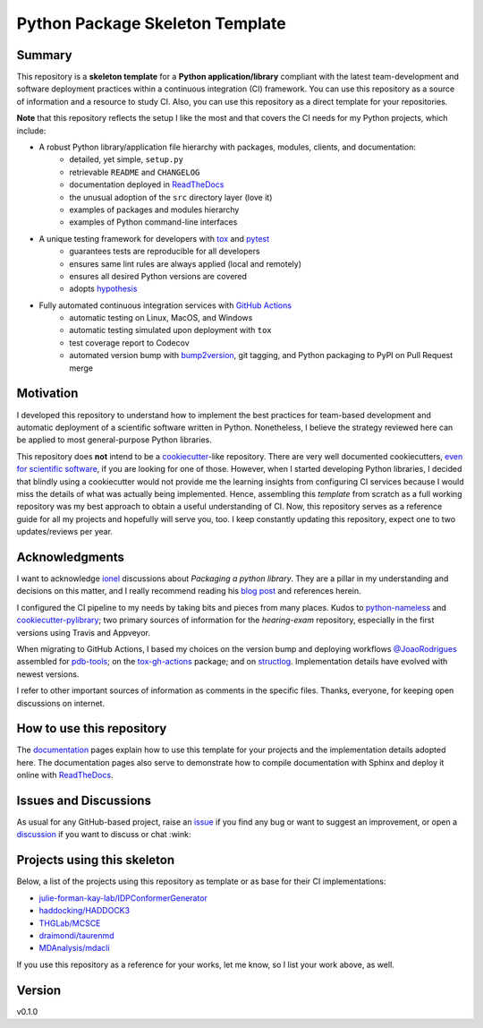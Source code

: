Python Package Skeleton Template
================================

.. image:: https://github.com/draimondi/hearing-exam/workflows/ci/badge.svg?branch=main
    :target: https://github.com/draimondi/hearing-exam/actions?workflow=ci
    :alt: CI

.. image:: https://codecov.io/gh/draimondi/hearing-exam/branch/main/graph/badge.svg
    :target: https://codecov.io/gh/draimondi/hearing-exam
    :alt: Codecov

.. image:: https://api.codeclimate.com/v1/badges/d96cc9a1841a819cd4f5/maintainability
   :target: https://codeclimate.com/github/draimondi/hearing-exam/maintainability
   :alt: Maintainability

.. image:: https://img.shields.io/codeclimate/tech-debt/draimondi/hearing-exam
    :target: https://codeclimate.com/github/draimondi/hearing-exam
    :alt: Code Climate technical debt

.. image:: https://img.shields.io/readthedocs/hearing-exam/latest?label=Read%20the%20Docs
    :target: https://hearing-exam.readthedocs.io/en/latest/index.html
    :alt: Read the Docs

Summary
-------

This repository is a **skeleton template** for a **Python application/library**
compliant with the latest team-development and software deployment practices
within a continuous integration (CI) framework. You can use this repository as a
source of information and a resource to study CI. Also, you can use this
repository as a direct template for your repositories.

**Note** that this repository reflects the setup I like the most and that covers
the CI needs for my Python projects, which include:

* A robust Python library/application file hierarchy with packages, modules, clients, and documentation:
    * detailed, yet simple, ``setup.py``
    * retrievable ``README`` and ``CHANGELOG``
    * documentation deployed in `ReadTheDocs`_
    * the unusual adoption of the ``src`` directory layer (love it)
    * examples of packages and modules hierarchy
    * examples of Python command-line interfaces
* A unique testing framework for developers with `tox`_ and `pytest`_
    * guarantees tests are reproducible for all developers
    * ensures same lint rules are always applied (local and remotely)
    * ensures all desired Python versions are covered
    * adopts `hypothesis`_
* Fully automated continuous integration services with `GitHub Actions`_
    * automatic testing on Linux, MacOS, and Windows
    * automatic testing simulated upon deployment with ``tox``
    * test coverage report to Codecov
    * automated version bump with `bump2version`_, git tagging, and Python packaging to PyPI on Pull Request merge

Motivation
----------

I developed this repository to understand how to implement the best practices
for team-based development and automatic deployment of a scientific software
written in Python. Nonetheless, I believe the strategy reviewed here can be
applied to most general-purpose Python libraries.

This repository does **not** intend to be a `cookiecutter`_-like repository.
There are very well documented cookiecutters, `even for scientific software`_,
if you are looking for one of those. However, when I started developing Python
libraries, I decided that blindly using a cookiecutter would not provide me the
learning insights from configuring CI services because I would miss the details
of what was actually being implemented. Hence, assembling this *template* from
scratch as a full working repository was my best approach to obtain a useful
understanding of CI.  Now, this repository serves as a reference guide for all
my projects and hopefully will serve you, too. I keep constantly updating this
repository, expect one to two updates/reviews per year.

Acknowledgments
---------------

I want to acknowledge `ionel`_ discussions about *Packaging a python library*.
They are a pillar in my understanding and decisions on this matter, and I really
recommend reading his `blog post`_ and references herein.

I configured the CI pipeline to my needs by taking bits and pieces from many
places. Kudos to `python-nameless`_ and `cookiecutter-pylibrary`_; two primary
sources of information for the *hearing-exam* repository, especially
in the first versions using Travis and Appveyor.

When migrating to GitHub Actions, I based my choices on the version bump and
deploying workflows `@JoaoRodrigues <https://github.com/JoaoRodrigues>`_
assembled for `pdb-tools`_; on the `tox-gh-actions`_ package; and on
`structlog`_. Implementation details have evolved with newest versions.

I refer to other important sources of information as comments in the specific
files. Thanks, everyone, for keeping open discussions on internet.

How to use this repository
--------------------------

The `documentation`_ pages explain how to use this template for your projects
and the implementation details adopted here. The documentation pages also serve
to demonstrate how to compile documentation with Sphinx and deploy it online
with `ReadTheDocs`_.

Issues and Discussions
----------------------

As usual for any GitHub-based project, raise an `issue`_ if you find any bug or
want to suggest an improvement, or open a `discussion`_ if you want to discuss
or chat :wink:

Projects using this skeleton
----------------------------

Below, a list of the projects using this repository as template or as base for
their CI implementations:

* `julie-forman-kay-lab/IDPConformerGenerator <https://github.com/julie-forman-kay-lab/IDPConformerGenerator>`_
* `haddocking/HADDOCK3 <https://github.com/haddocking/haddock3>`_
* `THGLab/MCSCE <https://github.com/THGLab/MCSCE>`_
* `draimondi/taurenmd <https://github.com/draimondi/taurenmd>`_
* `MDAnalysis/mdacli <https://github.com/MDAnalysis/mdacli>`_

If you use this repository as a reference for your works, let me know, so I
list your work above, as well.

Version
-------

v0.1.0

.. _GitHub Actions: https://github.com/features/actions
.. _PyPI: https://pypi.org
.. _blog post: https://blog.ionelmc.ro/2014/05/25/python-packaging/
.. _bump2version: https://github.com/c4urself/bump2version
.. _cookiecutter-pylibrary: https://github.com/ionelmc/cookiecutter-pylibrary
.. _cookiecutter: https://cookiecutter.readthedocs.io/en/latest/index.html
.. _discussion: https://github.com/draimondi/hearing-exam/discussions
.. _documentation: https://hearing-exam.readthedocs.io/
.. _even for scientific software: https://github.com/MolSSI/cookiecutter-cms
.. _hypothesis: https://hypothesis.readthedocs.io/en/latest/
.. _ionel: https://github.com/ionelmc
.. _issue: https://github.com/draimondi/hearing-exam/issues
.. _latest branch: https://github.com/draimondi/hearing-exam/tree/latest
.. _master branch: https://github.com/draimondi/hearing-exam/tree/master
.. _pdb-tools: https://github.com/haddocking/pdb-tools/blob/2a070bbacee9d6608b44bb6d2f749beefd6a7690/.github/workflows/bump-version-on-push.yml
.. _project's documentation: https://hearing-exam.readthedocs.io/en/latest/index.html
.. _pytest: https://docs.pytest.org/en/stable/
.. _python-nameless: https://github.com/ionelmc/python-nameless
.. _structlog: https://github.com/hynek/structlog
.. _test.pypi.org: https://test.pypi.org
.. _tox-gh-actions: https://github.com/ymyzk/tox-gh-actions
.. _tox: https://tox.readthedocs.io/en/latest/
.. _ReadTheDocs: https://readthedocs.org/
